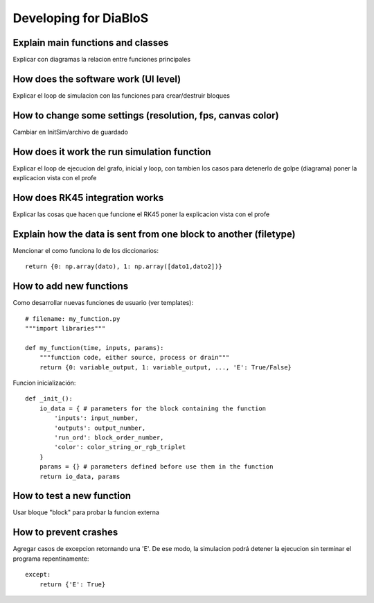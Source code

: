 Developing for DiaBloS
======================

Explain main functions and classes
----------------------------------

Explicar con diagramas la relacion entre funciones principales

How does the software work (UI level)
-------------------------------------

Explicar el loop de simulacion con las funciones para crear/destruir bloques

How to change some settings (resolution, fps, canvas color)
-----------------------------------------------------------

Cambiar en InitSim/archivo de guardado

How does it work the run simulation function
--------------------------------------------

Explicar el loop de ejecucion del grafo, inicial y loop, con tambien los casos para detenerlo de golpe (diagrama)
poner la explicacion vista con el profe

How does RK45 integration works
-------------------------------

Explicar las cosas que hacen que funcione el RK45
poner la explicacion vista con el profe

Explain how the data is sent from one block to another (filetype)
-----------------------------------------------------------------

Mencionar el como funciona lo de los diccionarios::

    return {0: np.array(dato), 1: np.array([dato1,dato2])}


How to add new functions
------------------------

Como desarrollar nuevas funciones de usuario (ver templates)::

    # filename: my_function.py
    """import libraries"""

    def my_function(time, inputs, params):
        """function code, either source, process or drain"""
        return {0: variable_output, 1: variable_output, ..., 'E': True/False}

Funcion inicialización::

    def _init_():
        io_data = { # parameters for the block containing the function
            'inputs': input_number,
            'outputs': output_number,
            'run_ord': block_order_number,
            'color': color_string_or_rgb_triplet
        }
        params = {} # parameters defined before use them in the function
        return io_data, params

How to test a new function
--------------------------

Usar bloque "block" para probar la funcion externa

How to prevent crashes
----------------------

Agregar casos de excepcion retornando una 'E'. De ese modo, la simulacion podrá detener la ejecucion sin terminar el
programa repentinamente::

    except:
        return {'E': True}